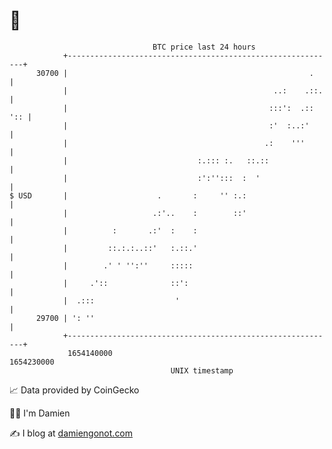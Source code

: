 * 👋

#+begin_example
                                   BTC price last 24 hours                    
               +------------------------------------------------------------+ 
         30700 |                                                      .     | 
               |                                              ..:    .::.   | 
               |                                             :::':  .:: ':: | 
               |                                             :'  :..:'      | 
               |                                            .:    '''       | 
               |                             :.::: :.   ::.::               | 
               |                             :':'':::  :  '                 | 
   $ USD       |                    .       :     '' :.:                    | 
               |                   .:'..    :        ::'                    | 
               |          :       .:'  :    :                               | 
               |         ::.:.:..::'   :.::.'                               | 
               |        .' ' '':''     :::::                                | 
               |     .'::              ::':                                 | 
               |  .:::                  '                                   | 
         29700 | ': ''                                                      | 
               +------------------------------------------------------------+ 
                1654140000                                        1654230000  
                                       UNIX timestamp                         
#+end_example
📈 Data provided by CoinGecko

🧑‍💻 I'm Damien

✍️ I blog at [[https://www.damiengonot.com][damiengonot.com]]
